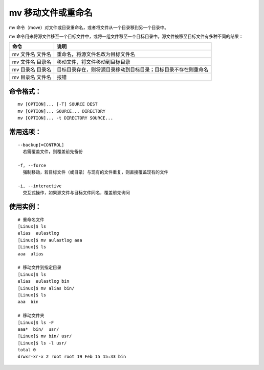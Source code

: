 .. _cmd_mv:

mv 移动文件或重命名
####################################

mv 命令（move）对文件或目录重命名，或者将文件从一个目录移到另一个目录中。

mv 命令用来将源文件移至一个目标文件中，或将一组文件移至一个目标目录中。源文件被移至目标文件有多种不同的结果：

================   ===========
命令                 说明
================   ===========
mv 文件名 文件名	    重命名，将源文件名改为目标文件名
mv 文件名 目录名	    移动文件，将文件移动到目标目录
mv 目录名 目录名	    目标目录存在，则将源目录移动到目标目录；目标目录不存在则重命名
mv 目录名 文件名	    报错
================   ===========


命令格式：
************************************

.. highlight:: none

::

    mv [OPTION]... [-T] SOURCE DEST
    mv [OPTION]... SOURCE... DIRECTORY
    mv [OPTION]... -t DIRECTORY SOURCE...


常用选项：
************************************

::

    --backup[=CONTROL]
      若需覆盖文件，则覆盖前先备份

    -f, --force
      强制移动，若目标文件（或目录）与现有的文件重复，则直接覆盖现有的文件

    -i, --interactive
      交互式操作，如果源文件与目标文件同名，覆盖前先询问


使用实例：
************************************

::
    
    # 重命名文件
    [Linux]$ ls
    alias  aulastlog
    [Linux]$ mv aulastlog aaa
    [Linux]$ ls
    aaa  alias

    # 移动文件到指定目录
    [Linux]$ ls
    alias  aulastlog bin
    [Linux]$ mv alias bin/
    [Linux]$ ls
    aaa  bin

    # 移动文件夹
    [Linux]$ ls -F
    aaa*  bin/  usr/
    [Linux]$ mv bin/ usr/
    [Linux]$ ls -l usr/
    total 0
    drwxr-xr-x 2 root root 19 Feb 15 15:33 bin
